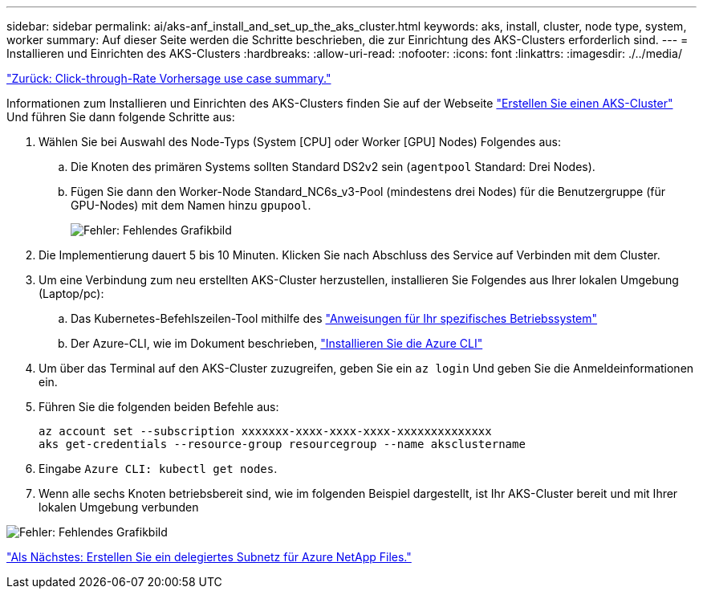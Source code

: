 ---
sidebar: sidebar 
permalink: ai/aks-anf_install_and_set_up_the_aks_cluster.html 
keywords: aks, install, cluster, node type, system, worker 
summary: Auf dieser Seite werden die Schritte beschrieben, die zur Einrichtung des AKS-Clusters erforderlich sind. 
---
= Installieren und Einrichten des AKS-Clusters
:hardbreaks:
:allow-uri-read: 
:nofooter: 
:icons: font
:linkattrs: 
:imagesdir: ./../media/


link:aks-anf_click-through_rate_prediction_use_case_summary.html["Zurück: Click-through-Rate Vorhersage use case summary."]

[role="lead"]
Informationen zum Installieren und Einrichten des AKS-Clusters finden Sie auf der Webseite https://docs.microsoft.com/azure/aks/kubernetes-walkthrough-portal["Erstellen Sie einen AKS-Cluster"^] Und führen Sie dann folgende Schritte aus:

. Wählen Sie bei Auswahl des Node-Typs (System [CPU] oder Worker [GPU] Nodes) Folgendes aus:
+
.. Die Knoten des primären Systems sollten Standard DS2v2 sein (`agentpool` Standard: Drei Nodes).
.. Fügen Sie dann den Worker-Node Standard_NC6s_v3-Pool (mindestens drei Nodes) für die Benutzergruppe (für GPU-Nodes) mit dem Namen hinzu `gpupool`.
+
image:aks-anf_image3.png["Fehler: Fehlendes Grafikbild"]



. Die Implementierung dauert 5 bis 10 Minuten. Klicken Sie nach Abschluss des Service auf Verbinden mit dem Cluster.
. Um eine Verbindung zum neu erstellten AKS-Cluster herzustellen, installieren Sie Folgendes aus Ihrer lokalen Umgebung (Laptop/pc):
+
.. Das Kubernetes-Befehlszeilen-Tool mithilfe des https://kubernetes.io/docs/tasks/tools/install-kubectl/["Anweisungen für Ihr spezifisches Betriebssystem"^]
.. Der Azure-CLI, wie im Dokument beschrieben, https://docs.microsoft.com/cli/azure/install-azure-cli["Installieren Sie die Azure CLI"^]


. Um über das Terminal auf den AKS-Cluster zuzugreifen, geben Sie ein `az login` Und geben Sie die Anmeldeinformationen ein.
. Führen Sie die folgenden beiden Befehle aus:
+
....
az account set --subscription xxxxxxx-xxxx-xxxx-xxxx-xxxxxxxxxxxxxx
aks get-credentials --resource-group resourcegroup --name aksclustername
....
. Eingabe `Azure CLI: kubectl get nodes`.
. Wenn alle sechs Knoten betriebsbereit sind, wie im folgenden Beispiel dargestellt, ist Ihr AKS-Cluster bereit und mit Ihrer lokalen Umgebung verbunden


image:aks-anf_image4.png["Fehler: Fehlendes Grafikbild"]

link:aks-anf_create_a_delegated_subnet_for_azure_netapp_files.html["Als Nächstes: Erstellen Sie ein delegiertes Subnetz für Azure NetApp Files."]
